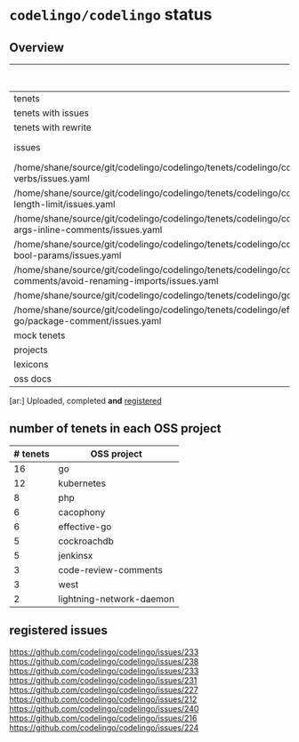 * ~codelingo/codelingo~ status
** Overview
||# registered[ar:]|# present
|-
|tenets|65|
|tenets with issues|9|
|tenets with rewrite|10|
|issues|/home/shane/source/git/codelingo/codelingo/tenets/codelingo/cockroachdb/wrapping-func-signatures/issues.yaml
|/home/shane/source/git/codelingo/codelingo/tenets/codelingo/cockroachdb/fmt-verbs/issues.yaml
|/home/shane/source/git/codelingo/codelingo/tenets/codelingo/cockroachdb/line-length-limit/issues.yaml
|/home/shane/source/git/codelingo/codelingo/tenets/codelingo/cockroachdb/func-args-inline-comments/issues.yaml
|/home/shane/source/git/codelingo/codelingo/tenets/codelingo/cockroachdb/avoid-bool-params/issues.yaml
|/home/shane/source/git/codelingo/codelingo/tenets/codelingo/code-review-comments/avoid-renaming-imports/issues.yaml
|/home/shane/source/git/codelingo/codelingo/tenets/codelingo/go/sprintf/issues.yaml
|/home/shane/source/git/codelingo/codelingo/tenets/codelingo/effective-go/package-comment/issues.yaml|
|mock tenets||
|projects||
|lexicons||
|oss docs|1|1



[ar:] Uploaded, completed *and* _registered_


** number of tenets in each OSS project
|# tenets|OSS project
|-
|16|go
|12|kubernetes
|8|php
|6|cacophony
|6|effective-go
|5|cockroachdb
|5|jenkinsx
|3|code-review-comments
|3|west
|2|lightning-network-daemon
** registered issues
https://github.com/codelingo/codelingo/issues/233
https://github.com/codelingo/codelingo/issues/238
https://github.com/codelingo/codelingo/issues/233
https://github.com/codelingo/codelingo/issues/231
https://github.com/codelingo/codelingo/issues/227
https://github.com/codelingo/codelingo/issues/212
https://github.com/codelingo/codelingo/issues/240
https://github.com/codelingo/codelingo/issues/216
https://github.com/codelingo/codelingo/issues/224

